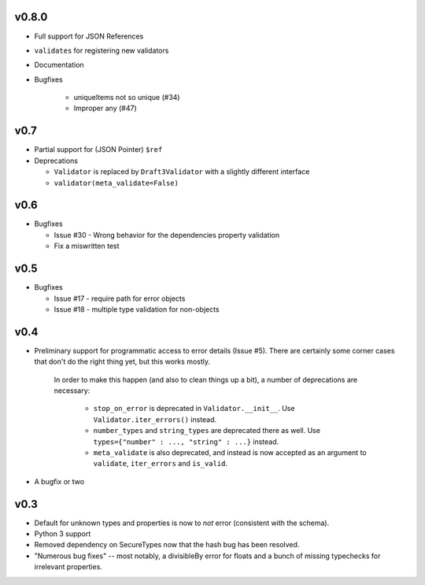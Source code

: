 v0.8.0
------

* Full support for JSON References
* ``validates`` for registering new validators
* Documentation
* Bugfixes

    * uniqueItems not so unique (#34)
    * Improper any (#47)

v0.7
----

* Partial support for (JSON Pointer) ``$ref``
* Deprecations

  * ``Validator`` is replaced by ``Draft3Validator`` with a slightly different
    interface
  * ``validator(meta_validate=False)``

v0.6
----

* Bugfixes

  * Issue #30 - Wrong behavior for the dependencies property validation
  * Fix a miswritten test

v0.5
----

* Bugfixes

  * Issue #17 - require path for error objects
  * Issue #18 - multiple type validation for non-objects


v0.4
----

* Preliminary support for programmatic access to error details (Issue #5).
  There are certainly some corner cases that don't do the right thing yet, but
  this works mostly.

    In order to make this happen (and also to clean things up a bit), a number
    of deprecations are necessary:

        * ``stop_on_error`` is deprecated in ``Validator.__init__``. Use 
          ``Validator.iter_errors()`` instead.
        * ``number_types`` and ``string_types`` are deprecated there as well.
          Use ``types={"number" : ..., "string" : ...}`` instead.
        * ``meta_validate`` is also deprecated, and instead is now accepted as
          an argument to ``validate``, ``iter_errors`` and ``is_valid``.

* A bugfix or two

v0.3
----

* Default for unknown types and properties is now to *not* error (consistent
  with the schema).
* Python 3 support
* Removed dependency on SecureTypes now that the hash bug has been resolved.
* "Numerous bug fixes" -- most notably, a divisibleBy error for floats and a
  bunch of missing typechecks for irrelevant properties.
